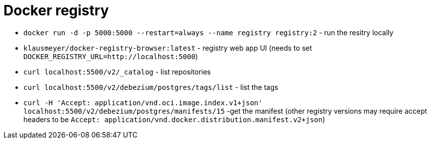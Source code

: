 = Docker registry

* `docker run -d -p 5000:5000 --restart=always --name registry registry:2` - run the resitry locally
* `klausmeyer/docker-registry-browser:latest` - registry web app UI (needs to set `DOCKER_REGISTRY_URL=http://localhost:5000`)
* `curl localhost:5500/v2/_catalog` - list repositories
* `curl localhost:5500/v2/debezium/postgres/tags/list` - list the tags
* `curl -H 'Accept: application/vnd.oci.image.index.v1+json' localhost:5500/v2/debezium/postgres/manifests/15` -get the manifest (other registry versions may require accept headers to be `Accept: application/vnd.docker.distribution.manifest.v2+json`)
